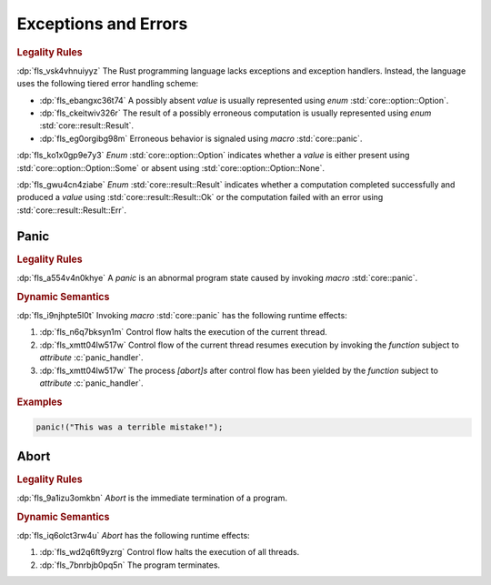 .. SPDX-License-Identifier: MIT OR Apache-2.0
   SPDX-FileCopyrightText: Ferrous Systems and AdaCore

.. default-domain:: spec

.. _fls_dzq9cdz4ibsz:

Exceptions and Errors
=====================

.. rubric:: Legality Rules

:dp:`fls_vsk4vhnuiyyz`
The Rust programming language lacks exceptions and exception handlers. Instead,
the language uses the following tiered error handling scheme:

* :dp:`fls_ebangxc36t74`
  A possibly absent :t:`value` is usually represented using :t:`enum`
  :std:`core::option::Option`.

* :dp:`fls_ckeitwiv326r`
  The result of a possibly erroneous computation is usually represented using
  :t:`enum` :std:`core::result::Result`.

* :dp:`fls_eg0orgibg98m`
  Erroneous behavior is signaled using :t:`macro` :std:`core::panic`.

:dp:`fls_ko1x0gp9e7y3`
:t:`Enum` :std:`core::option::Option` indicates whether a :t:`value` is
either present using :std:`core::option::Option::Some` or absent using
:std:`core::option::Option::None`.

:dp:`fls_gwu4cn4ziabe`
:t:`Enum` :std:`core::result::Result` indicates whether a computation completed
successfully and produced a :t:`value` using :std:`core::result::Result::Ok` or
the computation failed with an error using :std:`core::result::Result::Err`.

.. _fls_k02nt1m5fq1z:

Panic
-----

.. rubric:: Legality Rules

:dp:`fls_a554v4n0khye`
A :t:`panic` is an abnormal program state caused by invoking :t:`macro`
:std:`core::panic`.

.. rubric:: Dynamic Semantics

:dp:`fls_i9njhpte5l0t`
Invoking :t:`macro` :std:`core::panic` has the following runtime effects:

#. :dp:`fls_n6q7bksyn1m`
   Control flow halts the execution of the current thread.

#. :dp:`fls_xmtt04lw517w`
   Control flow of the current thread resumes execution by invoking the
   :t:`function` subject to :t:`attribute` :c:`panic_handler`.

#. :dp:`fls_xmtt04lw517w`
   The process :t:`[abort]s` after control flow has been yielded by the
   :t:`function` subject to :t:`attribute` :c:`panic_handler`.

.. rubric:: Examples

.. code-block:: rust

   panic!("This was a terrible mistake!");

.. _fls_hi1iz0gbnksi:

Abort
-----

.. rubric:: Legality Rules

:dp:`fls_9a1izu3omkbn`
:t:`Abort` is the immediate termination of a program.

.. rubric:: Dynamic Semantics

:dp:`fls_iq6olct3rw4u`
:t:`Abort` has the following runtime effects:

#. :dp:`fls_wd2q6ft9yzrg`
   Control flow halts the execution of all threads.

#. :dp:`fls_7bnrbjb0pq5n`
   The program terminates.

